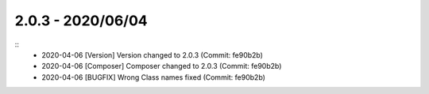 2.0.3 - 2020/06/04
------------------

::
    * 2020-04-06 [Version] Version changed to 2.0.3 (Commit: fe90b2b)
    * 2020-04-06 [Composer] Composer changed to 2.0.3 (Commit: fe90b2b)
    * 2020-04-06 [BUGFIX] Wrong Class names fixed (Commit: fe90b2b)

